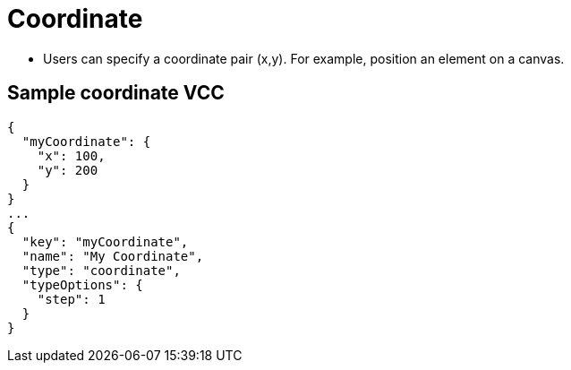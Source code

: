 = Coordinate
:page-slug: coordinate
:page-description: Standard VCC for specifying a coordinate pair (x,y).

* Users can
//tag::description[]
specify a coordinate pair (x,y).
//end::description[]
For example, position an element on a canvas.

== Sample coordinate VCC

[source,json]
----
{
  "myCoordinate": {
    "x": 100,
    "y": 200
  }
}
...
{
  "key": "myCoordinate",
  "name": "My Coordinate",
  "type": "coordinate",
  "typeOptions": {
    "step": 1
  }
}
----
